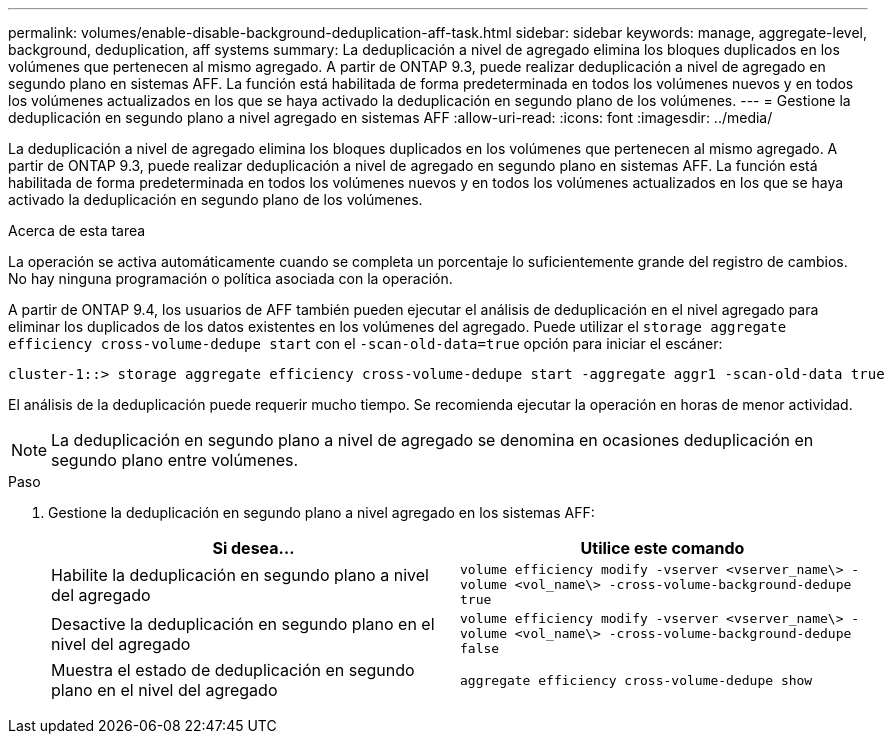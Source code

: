 ---
permalink: volumes/enable-disable-background-deduplication-aff-task.html 
sidebar: sidebar 
keywords: manage, aggregate-level, background, deduplication, aff systems 
summary: La deduplicación a nivel de agregado elimina los bloques duplicados en los volúmenes que pertenecen al mismo agregado. A partir de ONTAP 9.3, puede realizar deduplicación a nivel de agregado en segundo plano en sistemas AFF. La función está habilitada de forma predeterminada en todos los volúmenes nuevos y en todos los volúmenes actualizados en los que se haya activado la deduplicación en segundo plano de los volúmenes. 
---
= Gestione la deduplicación en segundo plano a nivel agregado en sistemas AFF
:allow-uri-read: 
:icons: font
:imagesdir: ../media/


[role="lead"]
La deduplicación a nivel de agregado elimina los bloques duplicados en los volúmenes que pertenecen al mismo agregado. A partir de ONTAP 9.3, puede realizar deduplicación a nivel de agregado en segundo plano en sistemas AFF. La función está habilitada de forma predeterminada en todos los volúmenes nuevos y en todos los volúmenes actualizados en los que se haya activado la deduplicación en segundo plano de los volúmenes.

.Acerca de esta tarea
La operación se activa automáticamente cuando se completa un porcentaje lo suficientemente grande del registro de cambios. No hay ninguna programación o política asociada con la operación.

A partir de ONTAP 9.4, los usuarios de AFF también pueden ejecutar el análisis de deduplicación en el nivel agregado para eliminar los duplicados de los datos existentes en los volúmenes del agregado. Puede utilizar el `storage aggregate efficiency cross-volume-dedupe start` con el `-scan-old-data=true` opción para iniciar el escáner:

[listing]
----
cluster-1::> storage aggregate efficiency cross-volume-dedupe start -aggregate aggr1 -scan-old-data true
----
El análisis de la deduplicación puede requerir mucho tiempo. Se recomienda ejecutar la operación en horas de menor actividad.

[NOTE]
====
La deduplicación en segundo plano a nivel de agregado se denomina en ocasiones deduplicación en segundo plano entre volúmenes.

====
.Paso
. Gestione la deduplicación en segundo plano a nivel agregado en los sistemas AFF:
+
[cols="2*"]
|===
| Si desea... | Utilice este comando 


 a| 
Habilite la deduplicación en segundo plano a nivel del agregado
 a| 
`volume efficiency modify -vserver <vserver_name\> -volume <vol_name\> -cross-volume-background-dedupe true`



 a| 
Desactive la deduplicación en segundo plano en el nivel del agregado
 a| 
`volume efficiency modify -vserver <vserver_name\> -volume <vol_name\> -cross-volume-background-dedupe false`



 a| 
Muestra el estado de deduplicación en segundo plano en el nivel del agregado
 a| 
`aggregate efficiency cross-volume-dedupe show`

|===

